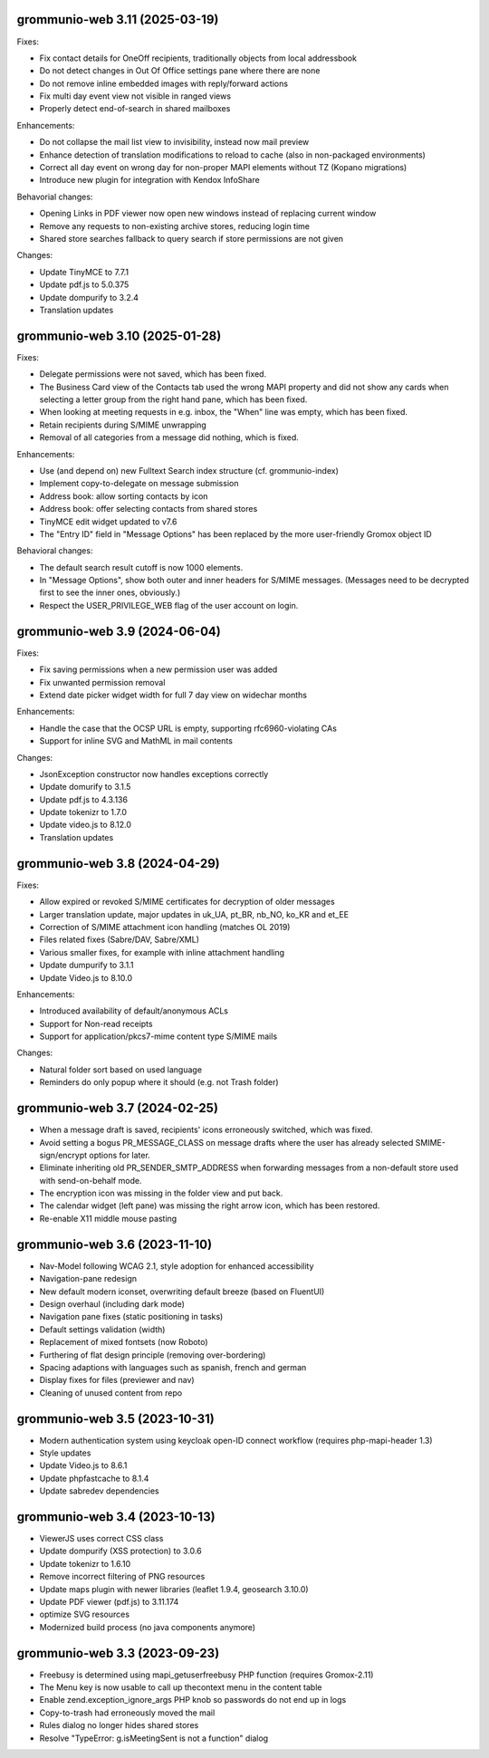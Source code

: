 grommunio-web 3.11 (2025-03-19)
===============================

Fixes:

* Fix contact details for OneOff recipients, traditionally objects from local
  addressbook
* Do not detect changes in Out Of Office settings pane where there are none
* Do not remove inline embedded images with reply/forward actions
* Fix multi day event view not visible in ranged views
* Properly detect end-of-search in shared mailboxes

Enhancements:

* Do not collapse the mail list view to invisibility, instead now mail preview
* Enhance detection of translation modifications to reload to cache (also in
  non-packaged environments)
* Correct all day event on wrong day for non-proper MAPI elements without TZ
  (Kopano migrations)
* Introduce new plugin for integration with Kendox InfoShare

Behavorial changes:

* Opening Links in PDF viewer now open new windows instead of replacing
  current window
* Remove any requests to non-existing archive stores, reducing login time
* Shared store searches fallback to query search if store permissions are not
  given

Changes:

* Update TinyMCE to 7.7.1
* Update pdf.js to 5.0.375
* Update dompurify to 3.2.4
* Translation updates

grommunio-web 3.10 (2025-01-28)
===============================

Fixes:

* Delegate permissions were not saved, which has been fixed.
* The Business Card view of the Contacts tab used the wrong MAPI property and
  did not show any cards when selecting a letter group from the right hand
  pane, which has been fixed.
* When looking at meeting requests in e.g. inbox, the "When" line was empty,
  which has been fixed.
* Retain recipients during S/MIME unwrapping
* Removal of all categories from a message did nothing, which is fixed.

Enhancements:

* Use (and depend on) new Fulltext Search index structure (cf. grommunio-index)
* Implement copy-to-delegate on message submission
* Address book: allow sorting contacts by icon
* Address book: offer selecting contacts from shared stores
* TinyMCE edit widget updated to v7.6
* The "Entry ID" field in "Message Options" has been replaced by the
  more user-friendly Gromox object ID

Behavioral changes:

* The default search result cutoff is now 1000 elements.
* In "Message Options", show both outer and inner headers for S/MIME messages.
  (Messages need to be decrypted first to see the inner ones, obviously.)
* Respect the USER_PRIVILEGE_WEB flag of the user account on login.


grommunio-web 3.9 (2024-06-04)
==============================

Fixes:

* Fix saving permissions when a new permission user was added
* Fix unwanted permission removal
* Extend date picker widget width for full 7 day view on widechar months

Enhancements:

* Handle the case that the OCSP URL is empty, supporting rfc6960-violating CAs
* Support for inline SVG and MathML in mail contents

Changes:

* JsonException constructor now handles exceptions correctly
* Update domurify to 3.1.5
* Update pdf.js to 4.3.136
* Update tokenizr to 1.7.0
* Update video.js to 8.12.0
* Translation updates

grommunio-web 3.8 (2024-04-29)
==============================

Fixes:

* Allow expired or revoked S/MIME certificates for decryption of older messages
* Larger translation update, major updates in uk_UA, pt_BR, nb_NO, ko_KR and
  et_EE
* Correction of S/MIME attachment icon handling (matches OL 2019)
* Files related fixes (Sabre/DAV, Sabre/XML)
* Various smaller fixes, for example with inline attachment handling
* Update dumpurify to 3.1.1
* Update Video.js to 8.10.0

Enhancements:

* Introduced availability of default/anonymous ACLs
* Support for Non-read receipts
* Support for application/pkcs7-mime content type S/MIME mails

Changes:

* Natural folder sort based on used language
* Reminders do only popup where it should (e.g. not Trash folder)

grommunio-web 3.7 (2024-02-25)
==============================

* When a message draft is saved, recipients' icons erroneously switched,
  which was fixed.
* Avoid setting a bogus PR_MESSAGE_CLASS on message drafts where
  the user has already selected SMIME-sign/encrypt options for later.
* Eliminate inheriting old PR_SENDER_SMTP_ADDRESS when forwarding messages
  from a non-default store used with send-on-behalf mode.
* The encryption icon was missing in the folder view and put back.
* The calendar widget (left pane) was missing the right arrow icon, which has
  been restored.
* Re-enable X11 middle mouse pasting

grommunio-web 3.6 (2023-11-10)
==============================

* Nav-Model following WCAG 2.1, style adoption for enhanced accessibility
* Navigation-pane redesign
* New default modern iconset, overwriting default breeze (based on FluentUI)
* Design overhaul (including dark mode)
* Navigation pane fixes (static positioning in tasks)
* Default settings validation (width)
* Replacement of mixed fontsets (now Roboto)
* Furthering of flat design principle (removing over-bordering)
* Spacing adaptions with languages such as spanish, french and german
* Display fixes for files (previewer and nav)
* Cleaning of unused content from repo

grommunio-web 3.5 (2023-10-31)
==============================

* Modern authentication system using keycloak open-ID connect workflow
  (requires php-mapi-header 1.3)
* Style updates
* Update Video.js to 8.6.1
* Update phpfastcache to 8.1.4
* Update sabredev dependencies

grommunio-web 3.4 (2023-10-13)
==============================

* ViewerJS uses correct CSS class
* Update dompurify (XSS protection) to 3.0.6
* Update tokenizr to 1.6.10
* Remove incorrect filtering of PNG resources
* Update maps plugin with newer libraries (leaflet 1.9.4, geosearch 3.10.0)
* Update PDF viewer (pdf.js) to 3.11.174
* optimize SVG resources
* Modernized build process (no java components anymore)

grommunio-web 3.3 (2023-09-23)
==============================

* Freebusy is determined using mapi_getuserfreebusy PHP function
  (requires Gromox-2.11)
* The Menu key is now usable to call up thecontext menu in the content table
* Enable zend.exception_ignore_args PHP knob so passwords do not end up in logs
* Copy-to-trash had erroneously moved the mail
* Rules dialog no longer hides shared stores
* Resolve "TypeError: g.isMeetingSent is not a function" dialog
